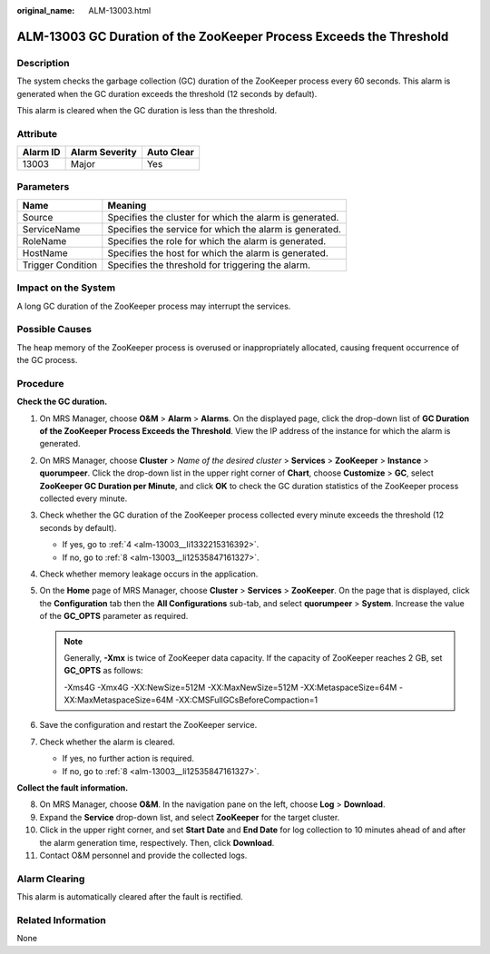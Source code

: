 :original_name: ALM-13003.html

.. _ALM-13003:

ALM-13003 GC Duration of the ZooKeeper Process Exceeds the Threshold
====================================================================

Description
-----------

The system checks the garbage collection (GC) duration of the ZooKeeper process every 60 seconds. This alarm is generated when the GC duration exceeds the threshold (12 seconds by default).

This alarm is cleared when the GC duration is less than the threshold.

Attribute
---------

======== ============== ==========
Alarm ID Alarm Severity Auto Clear
======== ============== ==========
13003    Major          Yes
======== ============== ==========

Parameters
----------

+-------------------+---------------------------------------------------------+
| Name              | Meaning                                                 |
+===================+=========================================================+
| Source            | Specifies the cluster for which the alarm is generated. |
+-------------------+---------------------------------------------------------+
| ServiceName       | Specifies the service for which the alarm is generated. |
+-------------------+---------------------------------------------------------+
| RoleName          | Specifies the role for which the alarm is generated.    |
+-------------------+---------------------------------------------------------+
| HostName          | Specifies the host for which the alarm is generated.    |
+-------------------+---------------------------------------------------------+
| Trigger Condition | Specifies the threshold for triggering the alarm.       |
+-------------------+---------------------------------------------------------+

Impact on the System
--------------------

A long GC duration of the ZooKeeper process may interrupt the services.

Possible Causes
---------------

The heap memory of the ZooKeeper process is overused or inappropriately allocated, causing frequent occurrence of the GC process.

Procedure
---------

**Check the GC duration.**

#. On MRS Manager, choose **O&M** > **Alarm** > **Alarms**. On the displayed page, click the drop-down list of **GC Duration of the ZooKeeper Process Exceeds the Threshold**. View the IP address of the instance for which the alarm is generated.

#. On MRS Manager, choose **Cluster** > *Name of the desired cluster* > **Services** > **ZooKeeper** > **Instance** > **quorumpeer**. Click the drop-down list in the upper right corner of **Chart**, choose **Customize** > **GC**, select **ZooKeeper GC Duration per Minute**, and click **OK** to check the GC duration statistics of the ZooKeeper process collected every minute.

#. Check whether the GC duration of the ZooKeeper process collected every minute exceeds the threshold (12 seconds by default).

   -  If yes, go to :ref:`4 <alm-13003__li1332215316392>`.
   -  If no, go to :ref:`8 <alm-13003__li12535847161327>`.

#. .. _alm-13003__li1332215316392:

   Check whether memory leakage occurs in the application.

#. On the **Home** page of MRS Manager, choose **Cluster** > **Services** > **ZooKeeper**. On the page that is displayed, click the **Configuration** tab then the **All Configurations** sub-tab, and select **quorumpeer** > **System**. Increase the value of the **GC_OPTS** parameter as required.

   .. note::

      Generally, **-Xmx** is twice of ZooKeeper data capacity. If the capacity of ZooKeeper reaches 2 GB, set **GC_OPTS** as follows:

      -Xms4G -Xmx4G -XX:NewSize=512M -XX:MaxNewSize=512M -XX:MetaspaceSize=64M -XX:MaxMetaspaceSize=64M -XX:CMSFullGCsBeforeCompaction=1

#. Save the configuration and restart the ZooKeeper service.

#. Check whether the alarm is cleared.

   -  If yes, no further action is required.
   -  If no, go to :ref:`8 <alm-13003__li12535847161327>`.

**Collect the fault information.**

8.  .. _alm-13003__li12535847161327:

    On MRS Manager, choose **O&M**. In the navigation pane on the left, choose **Log** > **Download**.

9.  Expand the **Service** drop-down list, and select **ZooKeeper** for the target cluster.

10. Click |image1| in the upper right corner, and set **Start Date** and **End Date** for log collection to 10 minutes ahead of and after the alarm generation time, respectively. Then, click **Download**.

11. Contact O&M personnel and provide the collected logs.

Alarm Clearing
--------------

This alarm is automatically cleared after the fault is rectified.

Related Information
-------------------

None

.. |image1| image:: /_static/images/en-us_image_0000001532927350.png
